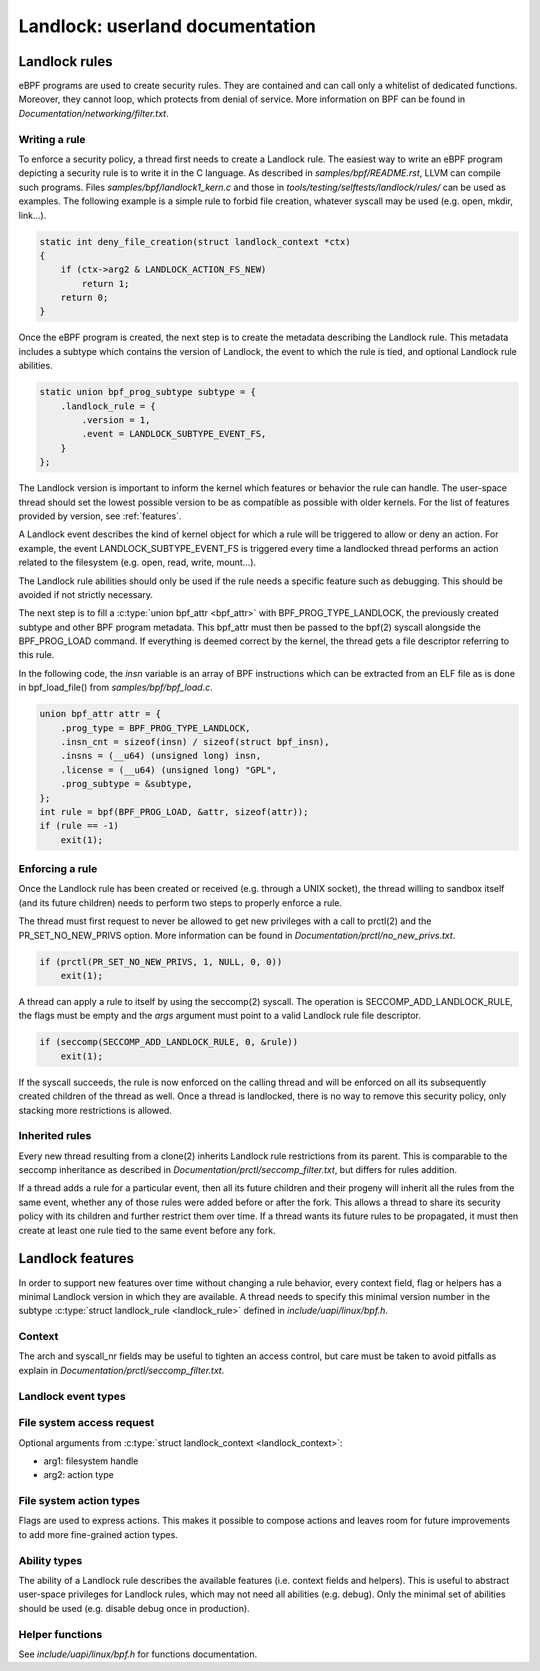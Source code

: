 ================================
Landlock: userland documentation
================================

Landlock rules
==============

eBPF programs are used to create security rules.  They are contained and can
call only a whitelist of dedicated functions. Moreover, they cannot loop, which
protects from denial of service.  More information on BPF can be found in
*Documentation/networking/filter.txt*.


Writing a rule
--------------

To enforce a security policy, a thread first needs to create a Landlock rule.
The easiest way to write an eBPF program depicting a security rule is to write
it in the C language.  As described in *samples/bpf/README.rst*, LLVM can
compile such programs.  Files *samples/bpf/landlock1_kern.c* and those in
*tools/testing/selftests/landlock/rules/* can be used as examples.  The
following example is a simple rule to forbid file creation, whatever syscall
may be used (e.g. open, mkdir, link...).

.. code-block:: c

    static int deny_file_creation(struct landlock_context *ctx)
    {
        if (ctx->arg2 & LANDLOCK_ACTION_FS_NEW)
            return 1;
        return 0;
    }

Once the eBPF program is created, the next step is to create the metadata
describing the Landlock rule.  This metadata includes a subtype which contains
the version of Landlock, the event to which the rule is tied, and optional
Landlock rule abilities.

.. code-block:: c

    static union bpf_prog_subtype subtype = {
        .landlock_rule = {
            .version = 1,
            .event = LANDLOCK_SUBTYPE_EVENT_FS,
        }
    };

The Landlock version is important to inform the kernel which features or
behavior the rule can handle.  The user-space thread should set the lowest
possible version to be as compatible as possible with older kernels.  For the
list of features provided by version, see :ref:`features`.

A Landlock event describes the kind of kernel object for which a rule will be
triggered to allow or deny an action.  For example, the event
LANDLOCK_SUBTYPE_EVENT_FS is triggered every time a landlocked thread performs
an action related to the filesystem (e.g. open, read, write, mount...).

The Landlock rule abilities should only be used if the rule needs a specific
feature such as debugging.  This should be avoided if not strictly necessary.

The next step is to fill a :c:type:`union bpf_attr <bpf_attr>` with
BPF_PROG_TYPE_LANDLOCK, the previously created subtype and other BPF program
metadata.  This bpf_attr must then be passed to the bpf(2) syscall alongside
the BPF_PROG_LOAD command.  If everything is deemed correct by the kernel, the
thread gets a file descriptor referring to this rule.

In the following code, the *insn* variable is an array of BPF instructions
which can be extracted from an ELF file as is done in bpf_load_file() from
*samples/bpf/bpf_load.c*.

.. code-block:: c

    union bpf_attr attr = {
        .prog_type = BPF_PROG_TYPE_LANDLOCK,
        .insn_cnt = sizeof(insn) / sizeof(struct bpf_insn),
        .insns = (__u64) (unsigned long) insn,
        .license = (__u64) (unsigned long) "GPL",
        .prog_subtype = &subtype,
    };
    int rule = bpf(BPF_PROG_LOAD, &attr, sizeof(attr));
    if (rule == -1)
        exit(1);


Enforcing a rule
----------------

Once the Landlock rule has been created or received (e.g. through a UNIX
socket), the thread willing to sandbox itself (and its future children) needs
to perform two steps to properly enforce a rule.

The thread must first request to never be allowed to get new privileges with a
call to prctl(2) and the PR_SET_NO_NEW_PRIVS option.  More information can be
found in *Documentation/prctl/no_new_privs.txt*.

.. code-block:: c

    if (prctl(PR_SET_NO_NEW_PRIVS, 1, NULL, 0, 0))
        exit(1);

A thread can apply a rule to itself by using the seccomp(2) syscall.  The
operation is SECCOMP_ADD_LANDLOCK_RULE, the flags must be empty and the *args*
argument must point to a valid Landlock rule file descriptor.

.. code-block:: c

    if (seccomp(SECCOMP_ADD_LANDLOCK_RULE, 0, &rule))
        exit(1);

If the syscall succeeds, the rule is now enforced on the calling thread and
will be enforced on all its subsequently created children of the thread as
well.  Once a thread is landlocked, there is no way to remove this security
policy, only stacking more restrictions is allowed.


.. _inherited_rules:

Inherited rules
---------------

Every new thread resulting from a clone(2) inherits Landlock rule restrictions
from its parent.  This is comparable to the seccomp inheritance as described in
*Documentation/prctl/seccomp_filter.txt*, but differs for rules addition.

If a thread adds a rule for a particular event, then all its future children
and their progeny will inherit all the rules from the same event, whether any
of those rules were added before or after the fork.  This allows a thread to
share its security policy with its children and further restrict them over
time.  If a thread wants its future rules to be propagated, it must then create
at least one rule tied to the same event before any fork.


.. _features:

Landlock features
=================

In order to support new features over time without changing a rule behavior,
every context field, flag or helpers has a minimal Landlock version in which
they are available.  A thread needs to specify this minimal version number in
the subtype :c:type:`struct landlock_rule <landlock_rule>` defined in
*include/uapi/linux/bpf.h*.


Context
-------

The arch and syscall_nr fields may be useful to tighten an access control, but
care must be taken to avoid pitfalls as explain in
*Documentation/prctl/seccomp_filter.txt*.

.. kernel-doc:: include/uapi/linux/bpf.h
    :functions: landlock_context


Landlock event types
--------------------

.. kernel-doc:: include/uapi/linux/bpf.h
    :functions: landlock_subtype_event

.. flat-table:: Event types availability

    * - flags
      - since

    * - LANDLOCK_SUBTYPE_EVENT_FS
      - v1


File system access request
--------------------------

Optional arguments from :c:type:`struct landlock_context <landlock_context>`:

* arg1: filesystem handle
* arg2: action type


File system action types
------------------------

Flags are used to express actions.  This makes it possible to compose actions
and leaves room for future improvements to add more fine-grained action types.

.. kernel-doc:: include/uapi/linux/bpf.h
    :doc: landlock_action_fs

.. flat-table:: FS action types availability

    * - flags
      - since

    * - LANDLOCK_ACTION_FS_EXEC
      - v1

    * - LANDLOCK_ACTION_FS_WRITE
      - v1

    * - LANDLOCK_ACTION_FS_READ
      - v1

    * - LANDLOCK_ACTION_FS_NEW
      - v1

    * - LANDLOCK_ACTION_FS_GET
      - v1

    * - LANDLOCK_ACTION_FS_REMOVE
      - v1

    * - LANDLOCK_ACTION_FS_IOCTL
      - v1

    * - LANDLOCK_ACTION_FS_LOCK
      - v1

    * - LANDLOCK_ACTION_FS_FCNTL
      - v1


Ability types
-------------

The ability of a Landlock rule describes the available features (i.e. context
fields and helpers).  This is useful to abstract user-space privileges for
Landlock rules, which may not need all abilities (e.g. debug).  Only the
minimal set of abilities should be used (e.g. disable debug once in
production).


.. kernel-doc:: include/uapi/linux/bpf.h
    :doc: landlock_subtype_ability

.. flat-table:: Ability types availability

    * - flags
      - since
      - capability

    * - LANDLOCK_SUBTYPE_ABILITY_WRITE
      - v1
      - CAP_SYS_ADMIN

    * - LANDLOCK_SUBTYPE_ABILITY_DEBUG
      - v1
      - CAP_SYS_ADMIN


Helper functions
----------------

See *include/uapi/linux/bpf.h* for functions documentation.

.. flat-table:: Generic functions availability

    * - helper
      - since
      - ability

    * - bpf_map_lookup_elem
      - v1
      - (none)

    * - bpf_map_delete_elem
      - v1
      - LANDLOCK_SUBTYPE_ABILITY_WRITE

    * - bpf_map_update_elem
      - v1
      - LANDLOCK_SUBTYPE_ABILITY_WRITE

    * - bpf_get_current_comm
      - v1
      - LANDLOCK_SUBTYPE_ABILITY_DEBUG

    * - bpf_get_current_pid_tgid
      - v1
      - LANDLOCK_SUBTYPE_ABILITY_DEBUG

    * - bpf_get_current_uid_gid
      - v1
      - LANDLOCK_SUBTYPE_ABILITY_DEBUG

    * - bpf_get_trace_printk
      - v1
      - LANDLOCK_SUBTYPE_ABILITY_DEBUG

.. flat-table:: File system functions availability

    * - helper
      - since
      - ability

    * - bpf_handle_fs_get_mode
      - v1
      - (none)

